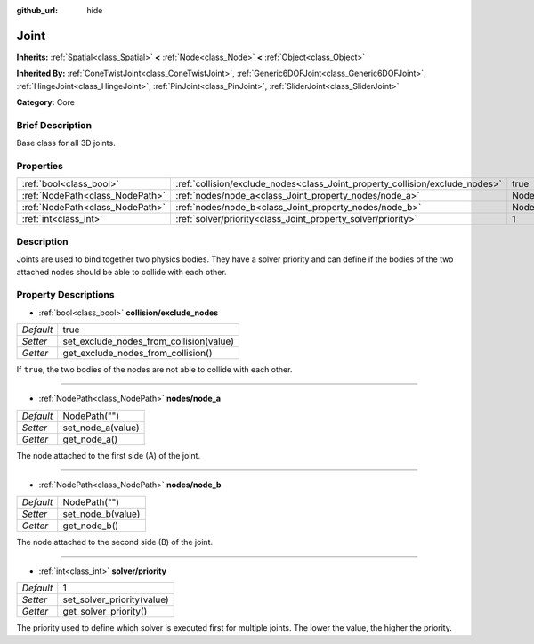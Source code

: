 :github_url: hide

.. Generated automatically by doc/tools/makerst.py in Godot's source tree.
.. DO NOT EDIT THIS FILE, but the Joint.xml source instead.
.. The source is found in doc/classes or modules/<name>/doc_classes.

.. _class_Joint:

Joint
=====

**Inherits:** :ref:`Spatial<class_Spatial>` **<** :ref:`Node<class_Node>` **<** :ref:`Object<class_Object>`

**Inherited By:** :ref:`ConeTwistJoint<class_ConeTwistJoint>`, :ref:`Generic6DOFJoint<class_Generic6DOFJoint>`, :ref:`HingeJoint<class_HingeJoint>`, :ref:`PinJoint<class_PinJoint>`, :ref:`SliderJoint<class_SliderJoint>`

**Category:** Core

Brief Description
-----------------

Base class for all 3D joints.

Properties
----------

+---------------------------------+------------------------------------------------------------------------------+--------------+
| :ref:`bool<class_bool>`         | :ref:`collision/exclude_nodes<class_Joint_property_collision/exclude_nodes>` | true         |
+---------------------------------+------------------------------------------------------------------------------+--------------+
| :ref:`NodePath<class_NodePath>` | :ref:`nodes/node_a<class_Joint_property_nodes/node_a>`                       | NodePath("") |
+---------------------------------+------------------------------------------------------------------------------+--------------+
| :ref:`NodePath<class_NodePath>` | :ref:`nodes/node_b<class_Joint_property_nodes/node_b>`                       | NodePath("") |
+---------------------------------+------------------------------------------------------------------------------+--------------+
| :ref:`int<class_int>`           | :ref:`solver/priority<class_Joint_property_solver/priority>`                 | 1            |
+---------------------------------+------------------------------------------------------------------------------+--------------+

Description
-----------

Joints are used to bind together two physics bodies. They have a solver priority and can define if the bodies of the two attached nodes should be able to collide with each other.

Property Descriptions
---------------------

.. _class_Joint_property_collision/exclude_nodes:

- :ref:`bool<class_bool>` **collision/exclude_nodes**

+-----------+-----------------------------------------+
| *Default* | true                                    |
+-----------+-----------------------------------------+
| *Setter*  | set_exclude_nodes_from_collision(value) |
+-----------+-----------------------------------------+
| *Getter*  | get_exclude_nodes_from_collision()      |
+-----------+-----------------------------------------+

If ``true``, the two bodies of the nodes are not able to collide with each other.

----

.. _class_Joint_property_nodes/node_a:

- :ref:`NodePath<class_NodePath>` **nodes/node_a**

+-----------+-------------------+
| *Default* | NodePath("")      |
+-----------+-------------------+
| *Setter*  | set_node_a(value) |
+-----------+-------------------+
| *Getter*  | get_node_a()      |
+-----------+-------------------+

The node attached to the first side (A) of the joint.

----

.. _class_Joint_property_nodes/node_b:

- :ref:`NodePath<class_NodePath>` **nodes/node_b**

+-----------+-------------------+
| *Default* | NodePath("")      |
+-----------+-------------------+
| *Setter*  | set_node_b(value) |
+-----------+-------------------+
| *Getter*  | get_node_b()      |
+-----------+-------------------+

The node attached to the second side (B) of the joint.

----

.. _class_Joint_property_solver/priority:

- :ref:`int<class_int>` **solver/priority**

+-----------+----------------------------+
| *Default* | 1                          |
+-----------+----------------------------+
| *Setter*  | set_solver_priority(value) |
+-----------+----------------------------+
| *Getter*  | get_solver_priority()      |
+-----------+----------------------------+

The priority used to define which solver is executed first for multiple joints. The lower the value, the higher the priority.

